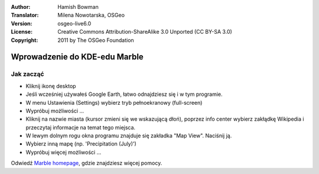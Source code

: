 :Author: Hamish Bowman
:Translator: Milena Nowotarska, OSGeo
:Version: osgeo-live6.0
:License: Creative Commons Attribution-ShareAlike 3.0 Unported  (CC BY-SA 3.0)
:Copyright: 2011 by The OSGeo Foundation

.. image:: ../../images/project_logos/logo-marble.png
  :scale: 75 %
  :alt: project logo
  :align: right
  :target: http://edu.kde.org/marble/

********************************************************************************
Wprowadzenie do KDE-edu Marble 
********************************************************************************

Jak zacząć
================================================================================

* Kliknij ikonę desktop

* Jeśli wcześniej używałeś Google Earth, łatwo odnajdziesz się i w tym programie.

* W menu Ustawienia (Settings) wybierz tryb pełnoekranowy (full-screen)

* Wypróbuj możliwości ...

* Kliknij na nazwie miasta (kursor zmieni się we wskazującą dłoń), poprzez info center wybierz zakłądkę Wikipedia i przeczytaj informacje na temat tego miejsca.

* W lewym dolnym rogu okna programu znajduje się zakładka "Map View". Naciśnij ją.

* Wybierz inną mapę (np. 'Precipitation (July)')

* Wypróbuj więcej możliwości ... 


Odwiedź `Marble homepage <http://edu.kde.org/marble/>`_, gdzie znajdziesz więcej pomocy.


